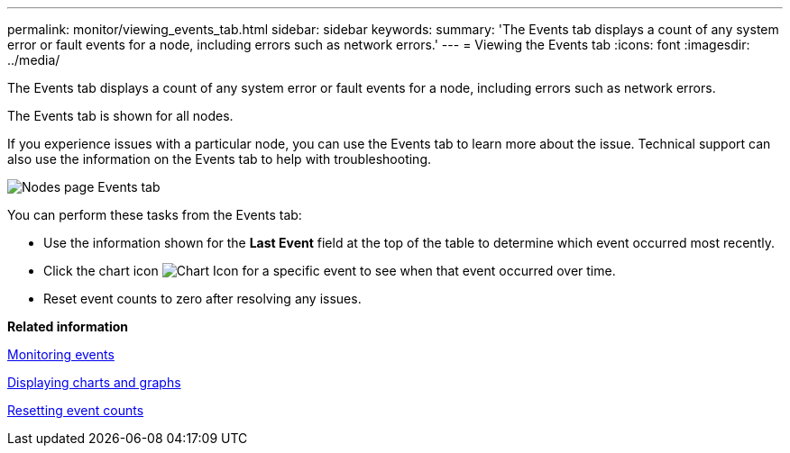 ---
permalink: monitor/viewing_events_tab.html
sidebar: sidebar
keywords: 
summary: 'The Events tab displays a count of any system error or fault events for a node, including errors such as network errors.'
---
= Viewing the Events tab
:icons: font
:imagesdir: ../media/

[.lead]
The Events tab displays a count of any system error or fault events for a node, including errors such as network errors.

The Events tab is shown for all nodes.

If you experience issues with a particular node, you can use the Events tab to learn more about the issue. Technical support can also use the information on the Events tab to help with troubleshooting.

image::../media/nodes_page_events_tab.png[Nodes page Events tab]

You can perform these tasks from the Events tab:

* Use the information shown for the *Last Event* field at the top of the table to determine which event occurred most recently.
* Click the chart icon image:../media/icon_chart_new.gif[Chart Icon] for a specific event to see when that event occurred over time.
* Reset event counts to zero after resolving any issues.

*Related information*

xref:monitoring_events.adoc[Monitoring events]

xref:displaying_charts_and_graphs.adoc[Displaying charts and graphs]

xref:resetting_event_counts.adoc[Resetting event counts]
